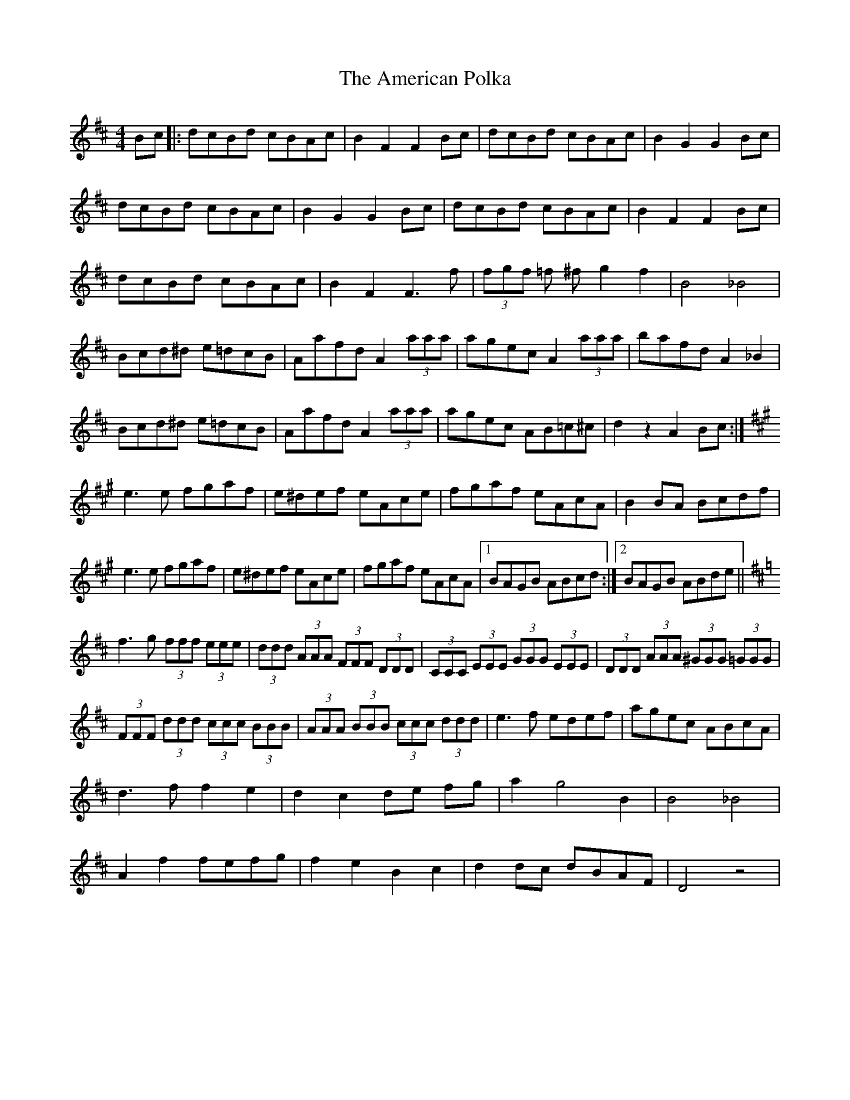 X: 1097
T: American Polka, The
R: hornpipe
M: 4/4
K: Dmajor
Bc|:dcBd cBAc|B2 F2 F2 Bc|dcBd cBAc|B2 G2 G2 Bc|
dcBd cBAc|B2 G2 G2 Bc|dcBd cBAc|B2 F2 F2 Bc|
dcBd cBAc|B2 F2 F3 f|(3fgf =f ^f g2 f2|B4 _B4|
Bcd^d e=dcB|Aafd A2 (3aaa|agec A2 (3aaa|bafd A2 _B2|
Bcd^d e=dcB|Aafd A2 (3aaa|agec AB=c^c|d2 z2 A2 Bc:|
K: Amaj
e3 e fgaf|e^def eAce|fgaf eAcA|B2 BA Bcdf|
e3 e fgaf|e^def eAce|fgaf eAcA|1 BAGB ABcd:|2 BAGB ABde||
K: Dmaj
f3 g (3fff (3eee|(3ddd (3AAA (3FFF (3DDD|(3CCC (3EEE (3GGG (3EEE|(3DDD (3AAA (3^GGG (3=GGG|
(3FFF (3ddd (3ccc (3BBB|(3AAA (3BBB (3ccc (3ddd|e3 f edef|agec ABcA|
d3 f f2 e2|d2 c2 de fg|a2 g4 B2|B4 _B4|
A2 f2 fefg|f2 e2 B2 c2|d2 dc dBAF|D4 z4|

